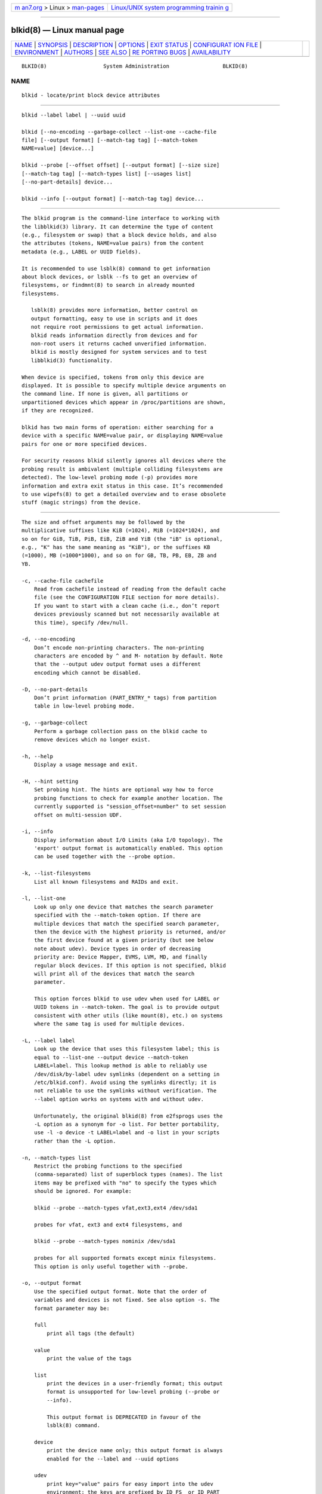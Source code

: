 .. container:: page-top

.. container:: nav-bar

   +----------------------------------+----------------------------------+
   | `m                               | `Linux/UNIX system programming   |
   | an7.org <../../../index.html>`__ | trainin                          |
   | > Linux >                        | g <http://man7.org/training/>`__ |
   | `man-pages <../index.html>`__    |                                  |
   +----------------------------------+----------------------------------+

--------------

blkid(8) — Linux manual page
============================

+-----------------------------------+-----------------------------------+
| `NAME <#NAME>`__ \|               |                                   |
| `SYNOPSIS <#SYNOPSIS>`__ \|       |                                   |
| `DESCRIPTION <#DESCRIPTION>`__ \| |                                   |
| `OPTIONS <#OPTIONS>`__ \|         |                                   |
| `EXIT STATUS <#EXIT_STATUS>`__ \| |                                   |
| `CONFIGURAT                       |                                   |
| ION FILE <#CONFIGURATION_FILE>`__ |                                   |
| \| `ENVIRONMENT <#ENVIRONMENT>`__ |                                   |
| \| `AUTHORS <#AUTHORS>`__ \|      |                                   |
| `SEE ALSO <#SEE_ALSO>`__ \|       |                                   |
| `RE                               |                                   |
| PORTING BUGS <#REPORTING_BUGS>`__ |                                   |
| \|                                |                                   |
| `AVAILABILITY <#AVAILABILITY>`__  |                                   |
+-----------------------------------+-----------------------------------+
| .. container:: man-search-box     |                                   |
+-----------------------------------+-----------------------------------+

::

   BLKID(8)                  System Administration                 BLKID(8)

NAME
-------------------------------------------------

::

          blkid - locate/print block device attributes


---------------------------------------------------------

::

          blkid --label label | --uuid uuid

          blkid [--no-encoding --garbage-collect --list-one --cache-file
          file] [--output format] [--match-tag tag] [--match-token
          NAME=value] [device...]

          blkid --probe [--offset offset] [--output format] [--size size]
          [--match-tag tag] [--match-types list] [--usages list]
          [--no-part-details] device...

          blkid --info [--output format] [--match-tag tag] device...


---------------------------------------------------------------

::

          The blkid program is the command-line interface to working with
          the libblkid(3) library. It can determine the type of content
          (e.g., filesystem or swap) that a block device holds, and also
          the attributes (tokens, NAME=value pairs) from the content
          metadata (e.g., LABEL or UUID fields).

          It is recommended to use lsblk(8) command to get information
          about block devices, or lsblk --fs to get an overview of
          filesystems, or findmnt(8) to search in already mounted
          filesystems.

             lsblk(8) provides more information, better control on
             output formatting, easy to use in scripts and it does
             not require root permissions to get actual information.
             blkid reads information directly from devices and for
             non-root users it returns cached unverified information.
             blkid is mostly designed for system services and to test
             libblkid(3) functionality.

          When device is specified, tokens from only this device are
          displayed. It is possible to specify multiple device arguments on
          the command line. If none is given, all partitions or
          unpartitioned devices which appear in /proc/partitions are shown,
          if they are recognized.

          blkid has two main forms of operation: either searching for a
          device with a specific NAME=value pair, or displaying NAME=value
          pairs for one or more specified devices.

          For security reasons blkid silently ignores all devices where the
          probing result is ambivalent (multiple colliding filesystems are
          detected). The low-level probing mode (-p) provides more
          information and extra exit status in this case. It’s recommended
          to use wipefs(8) to get a detailed overview and to erase obsolete
          stuff (magic strings) from the device.


-------------------------------------------------------

::

          The size and offset arguments may be followed by the
          multiplicative suffixes like KiB (=1024), MiB (=1024*1024), and
          so on for GiB, TiB, PiB, EiB, ZiB and YiB (the "iB" is optional,
          e.g., "K" has the same meaning as "KiB"), or the suffixes KB
          (=1000), MB (=1000*1000), and so on for GB, TB, PB, EB, ZB and
          YB.

          -c, --cache-file cachefile
              Read from cachefile instead of reading from the default cache
              file (see the CONFIGURATION FILE section for more details).
              If you want to start with a clean cache (i.e., don’t report
              devices previously scanned but not necessarily available at
              this time), specify /dev/null.

          -d, --no-encoding
              Don’t encode non-printing characters. The non-printing
              characters are encoded by ^ and M- notation by default. Note
              that the --output udev output format uses a different
              encoding which cannot be disabled.

          -D, --no-part-details
              Don’t print information (PART_ENTRY_* tags) from partition
              table in low-level probing mode.

          -g, --garbage-collect
              Perform a garbage collection pass on the blkid cache to
              remove devices which no longer exist.

          -h, --help
              Display a usage message and exit.

          -H, --hint setting
              Set probing hint. The hints are optional way how to force
              probing functions to check for example another location. The
              currently supported is "session_offset=number" to set session
              offset on multi-session UDF.

          -i, --info
              Display information about I/O Limits (aka I/O topology). The
              'export' output format is automatically enabled. This option
              can be used together with the --probe option.

          -k, --list-filesystems
              List all known filesystems and RAIDs and exit.

          -l, --list-one
              Look up only one device that matches the search parameter
              specified with the --match-token option. If there are
              multiple devices that match the specified search parameter,
              then the device with the highest priority is returned, and/or
              the first device found at a given priority (but see below
              note about udev). Device types in order of decreasing
              priority are: Device Mapper, EVMS, LVM, MD, and finally
              regular block devices. If this option is not specified, blkid
              will print all of the devices that match the search
              parameter.

              This option forces blkid to use udev when used for LABEL or
              UUID tokens in --match-token. The goal is to provide output
              consistent with other utils (like mount(8), etc.) on systems
              where the same tag is used for multiple devices.

          -L, --label label
              Look up the device that uses this filesystem label; this is
              equal to --list-one --output device --match-token
              LABEL=label. This lookup method is able to reliably use
              /dev/disk/by-label udev symlinks (dependent on a setting in
              /etc/blkid.conf). Avoid using the symlinks directly; it is
              not reliable to use the symlinks without verification. The
              --label option works on systems with and without udev.

              Unfortunately, the original blkid(8) from e2fsprogs uses the
              -L option as a synonym for -o list. For better portability,
              use -l -o device -t LABEL=label and -o list in your scripts
              rather than the -L option.

          -n, --match-types list
              Restrict the probing functions to the specified
              (comma-separated) list of superblock types (names). The list
              items may be prefixed with "no" to specify the types which
              should be ignored. For example:

              blkid --probe --match-types vfat,ext3,ext4 /dev/sda1

              probes for vfat, ext3 and ext4 filesystems, and

              blkid --probe --match-types nominix /dev/sda1

              probes for all supported formats except minix filesystems.
              This option is only useful together with --probe.

          -o, --output format
              Use the specified output format. Note that the order of
              variables and devices is not fixed. See also option -s. The
              format parameter may be:

              full
                  print all tags (the default)

              value
                  print the value of the tags

              list
                  print the devices in a user-friendly format; this output
                  format is unsupported for low-level probing (--probe or
                  --info).

                  This output format is DEPRECATED in favour of the
                  lsblk(8) command.

              device
                  print the device name only; this output format is always
                  enabled for the --label and --uuid options

              udev
                  print key="value" pairs for easy import into the udev
                  environment; the keys are prefixed by ID_FS_ or ID_PART_
                  prefixes. The value may be modified to be safe for udev
                  environment; allowed is plain ASCII, hex-escaping and
                  valid UTF-8, everything else (including whitespaces) is
                  replaced with '_'. The keys with _ENC postfix use
                  hex-escaping for unsafe chars.

                  The udev output returns the ID_FS_AMBIVALENT tag if more
                  superblocks are detected, and ID_PART_ENTRY_* tags are
                  always returned for all partitions including empty
                  partitions.

                  This output format is DEPRECATED.

              export
                  print key=value pairs for easy import into the
                  environment; this output format is automatically enabled
                  when I/O Limits (--info option) are requested.

                  The non-printing characters are encoded by ^ and M-
                  notation and all potentially unsafe characters are
                  escaped.

          -O, --offset offset
              Probe at the given offset (only useful with --probe). This
              option can be used together with the --info option.

          -p, --probe
              Switch to low-level superblock probing mode (bypassing the
              cache).

              Note that low-level probing also returns information about
              partition table type (PTTYPE tag) and partitions
              (PART_ENTRY_* tags). The tag names produced by low-level
              probing are based on names used internally by libblkid and it
              may be different than when executed without --probe (for
              example PART_ENTRY_UUID= vs PARTUUID=). See also
              --no-part-details.

          -s, --match-tag tag
              For each (specified) device, show only the tags that match
              tag. It is possible to specify multiple --match-tag options.
              If no tag is specified, then all tokens are shown for all
              (specified) devices. In order to just refresh the cache
              without showing any tokens, use --match-tag none with no
              other options.

          -S, --size size
              Override the size of device/file (only useful with --probe).

          -t, --match-token NAME=value
              Search for block devices with tokens named NAME that have the
              value value, and display any devices which are found. Common
              values for NAME include TYPE, LABEL, and UUID. If there are
              no devices specified on the command line, all block devices
              will be searched; otherwise only the specified devices are
              searched.

          -u, --usages list
              Restrict the probing functions to the specified
              (comma-separated) list of "usage" types. Supported usage
              types are: filesystem, raid, crypto and other. The list items
              may be prefixed with "no" to specify the usage types which
              should be ignored. For example:

              blkid --probe --usages filesystem,other /dev/sda1

              probes for all filesystem and other (e.g., swap) formats, and

              blkid --probe --usages noraid /dev/sda1

              probes for all supported formats except RAIDs. This option is
              only useful together with --probe.

          -U, --uuid uuid
              Look up the device that uses this filesystem uuid. For more
              details see the --label option.

          -V, --version
              Display version number and exit.


---------------------------------------------------------------

::

          If the specified device or device addressed by specified token
          (option --match-token) was found and it’s possible to gather any
          information about the device, an exit status 0 is returned. Note
          the option --match-tag filters output tags, but it does not
          affect exit status.

          If the specified token was not found, or no (specified) devices
          could be identified, or it is impossible to gather any
          information about the device identifiers or device content an
          exit status of 2 is returned.

          For usage or other errors, an exit status of 4 is returned.

          If an ambivalent probing result was detected by low-level probing
          mode (-p), an exit status of 8 is returned.


-----------------------------------------------------------------------------

::

          The standard location of the /etc/blkid.conf config file can be
          overridden by the environment variable BLKID_CONF. The following
          options control the libblkid library:

          SEND_UEVENT=<yes|not>
              Sends uevent when
              /dev/disk/by-{label,uuid,partuuid,partlabel}/ symlink does
              not match with LABEL, UUID, PARTUUID or PARTLABEL on the
              device. Default is "yes".

          CACHE_FILE=<path>
              Overrides the standard location of the cache file. This
              setting can be overridden by the environment variable
              BLKID_FILE. Default is /run/blkid/blkid.tab, or
              /etc/blkid.tab on systems without a /run directory.

          EVALUATE=<methods>
              Defines LABEL and UUID evaluation method(s). Currently, the
              libblkid library supports the "udev" and "scan" methods. More
              than one method may be specified in a comma-separated list.
              Default is "udev,scan". The "udev" method uses udev
              /dev/disk/by-* symlinks and the "scan" method scans all block
              devices from the /proc/partitions file.


---------------------------------------------------------------

::

          Setting LIBBLKID_DEBUG=all enables debug output.


-------------------------------------------------------

::

          blkid was written by Andreas Dilger for libblkid and improved by
          Theodore Ts’o and Karel Zak.


---------------------------------------------------------

::

          libblkid(3), findfs(8), lsblk(8), wipefs(8)


---------------------------------------------------------------------

::

          For bug reports, use the issue tracker at
          https://github.com/karelzak/util-linux/issues.


-----------------------------------------------------------------

::

          The blkid command is part of the util-linux package which can be
          downloaded from Linux Kernel Archive
          <https://www.kernel.org/pub/linux/utils/util-linux/>. This page
          is part of the util-linux (a random collection of Linux
          utilities) project. Information about the project can be found at
          ⟨https://www.kernel.org/pub/linux/utils/util-linux/⟩. If you have
          a bug report for this manual page, send it to
          util-linux@vger.kernel.org. This page was obtained from the
          project's upstream Git repository
          ⟨git://git.kernel.org/pub/scm/utils/util-linux/util-linux.git⟩ on
          2021-08-27. (At that time, the date of the most recent commit
          that was found in the repository was 2021-08-24.) If you discover
          any rendering problems in this HTML version of the page, or you
          believe there is a better or more up-to-date source for the page,
          or you have corrections or improvements to the information in
          this COLOPHON (which is not part of the original manual page),
          send a mail to man-pages@man7.org

   util-linux 2.37.109-b366e69    2021-06-20                       BLKID(8)

--------------

Pages that refer to this page:
`ioctl_fslabel(2) <../man2/ioctl_fslabel.2.html>`__, 
`open_by_handle_at(2) <../man2/open_by_handle_at.2.html>`__, 
`libblkid(3) <../man3/libblkid.3.html>`__, 
`fstab(5) <../man5/fstab.5.html>`__, 
`blkid(8) <../man8/blkid.8.html>`__, 
`btrfs-device(8) <../man8/btrfs-device.8.html>`__, 
`findfs(8) <../man8/findfs.8.html>`__, 
`lsblk(8) <../man8/lsblk.8.html>`__, 
`wipefs(8) <../man8/wipefs.8.html>`__

--------------

--------------

.. container:: footer

   +-----------------------+-----------------------+-----------------------+
   | HTML rendering        |                       | |Cover of TLPI|       |
   | created 2021-08-27 by |                       |                       |
   | `Michael              |                       |                       |
   | Ker                   |                       |                       |
   | risk <https://man7.or |                       |                       |
   | g/mtk/index.html>`__, |                       |                       |
   | author of `The Linux  |                       |                       |
   | Programming           |                       |                       |
   | Interface <https:     |                       |                       |
   | //man7.org/tlpi/>`__, |                       |                       |
   | maintainer of the     |                       |                       |
   | `Linux man-pages      |                       |                       |
   | project <             |                       |                       |
   | https://www.kernel.or |                       |                       |
   | g/doc/man-pages/>`__. |                       |                       |
   |                       |                       |                       |
   | For details of        |                       |                       |
   | in-depth **Linux/UNIX |                       |                       |
   | system programming    |                       |                       |
   | training courses**    |                       |                       |
   | that I teach, look    |                       |                       |
   | `here <https://ma     |                       |                       |
   | n7.org/training/>`__. |                       |                       |
   |                       |                       |                       |
   | Hosting by `jambit    |                       |                       |
   | GmbH                  |                       |                       |
   | <https://www.jambit.c |                       |                       |
   | om/index_en.html>`__. |                       |                       |
   +-----------------------+-----------------------+-----------------------+

--------------

.. container:: statcounter

   |Web Analytics Made Easy - StatCounter|

.. |Cover of TLPI| image:: https://man7.org/tlpi/cover/TLPI-front-cover-vsmall.png
   :target: https://man7.org/tlpi/
.. |Web Analytics Made Easy - StatCounter| image:: https://c.statcounter.com/7422636/0/9b6714ff/1/
   :class: statcounter
   :target: https://statcounter.com/
